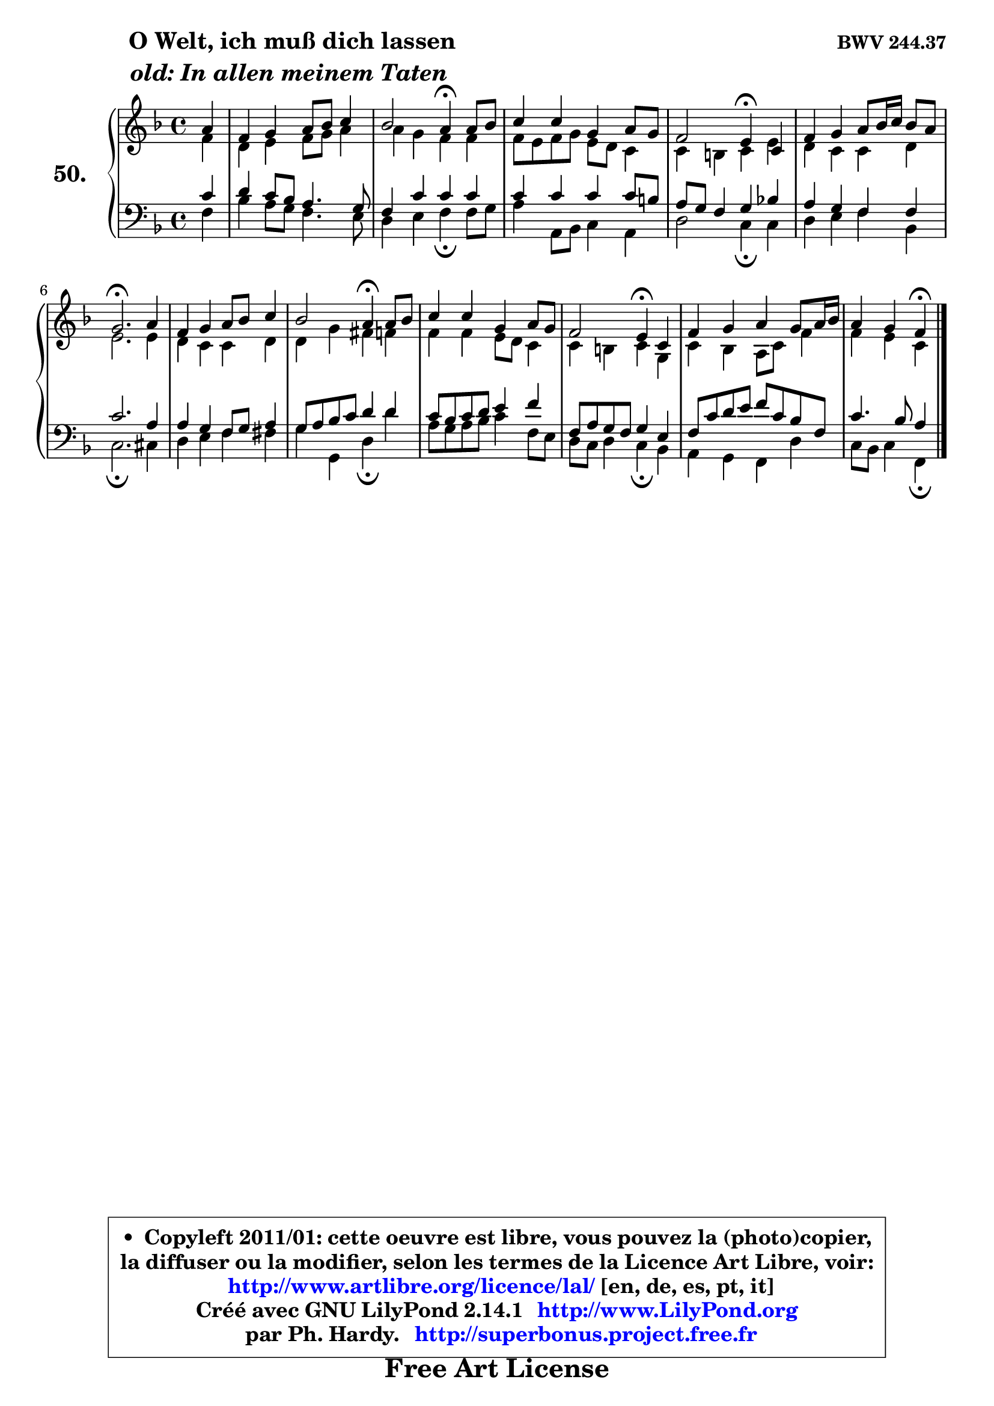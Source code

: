 
\version "2.14.1"

    \paper {
%	system-system-spacing #'padding = #0.1
%	score-system-spacing #'padding = #0.1
%	ragged-bottom = ##f
%	ragged-last-bottom = ##f
	}

    \header {
      opus = \markup { \bold "BWV 244.37" }
      piece = \markup { \hspace #9 \fontsize #2 \bold \column \center-align { \line { " O Welt, ich muß dich lassen" }
                     \line { \italic "old: In allen meinem Taten" }
                 } }
      maintainer = "Ph. Hardy"
      maintainerEmail = "superbonus.project@free.fr"
      lastupdated = "2011/Jul/20"
      tagline = \markup { \fontsize #3 \bold "Free Art License" }
      copyright = \markup { \fontsize #3  \bold   \override #'(box-padding .  1.0) \override #'(baseline-skip . 2.9) \box \column { \center-align { \fontsize #-2 \line { • \hspace #0.5 Copyleft 2011/01: cette oeuvre est libre, vous pouvez la (photo)copier, } \line { \fontsize #-2 \line {la diffuser ou la modifier, selon les termes de la Licence Art Libre, voir: } } \line { \fontsize #-2 \with-url #"http://www.artlibre.org/licence/lal/" \line { \fontsize #1 \hspace #1.0 \with-color #blue http://www.artlibre.org/licence/lal/ [en, de, es, pt, it] } } \line { \fontsize #-2 \line { Créé avec GNU LilyPond 2.14.1 \with-url #"http://www.LilyPond.org" \line { \with-color #blue \fontsize #1 \hspace #1.0 \with-color #blue http://www.LilyPond.org } } } \line { \hspace #1.0 \fontsize #-2 \line {par Ph. Hardy. } \line { \fontsize #-2 \with-url #"http://superbonus.project.free.fr" \line { \fontsize #1 \hspace #1.0 \with-color #blue http://superbonus.project.free.fr } } } } } }

	  }

  guidemidi = {
        r4 |
        R1 |
        r2 \tempo 4 = 30 r4 \tempo 4 = 78 r4 |
        R1 |
        r2 \tempo 4 = 30 r4 \tempo 4 = 78 r4 |
        R1 |
        \tempo 4 = 40 r2. \tempo 4 = 78 r4 |
        R1 |
        r2 \tempo 4 = 30 r4 \tempo 4 = 78 r4 |
        R1 |
        r2 \tempo 4 = 30 r4 \tempo 4 = 78 r4 |
        R1 |
        r2 \tempo 4 = 30 r4 
	}

  upper = {
	\time 4/4
	\key f \major
	\clef treble
	\partial 4
	\voiceOne
	<< { 
	% SOPRANO
	\set Voice.midiInstrument = "acoustic grand"
	\relative c'' {
        a4 |
        f4 g a8 bes c4 |
        bes2 a4\fermata a8 bes |
        c4 c g a8 g |
        f2 e4\fermata c4 |
        f4 g a8 bes16 c bes8 a |
        g2.\fermata a4 |
        f4 g a8 bes c4 |
        bes2 a4\fermata a8 bes |
        c4 c g a8 g |
        f2 e4\fermata c |
        f4 g a g8 a16 bes |
        a4 g f\fermata
        \bar "|."
	} % fin de relative
	}

	\context Voice="1" { \voiceTwo 
	% ALTO
	\set Voice.midiInstrument = "acoustic grand"
	\relative c' {
        f4 |
        d4 e f8 g a4 |
        a4 g f f |
        f8 e f g e d c4 |
        c4 b c e |
        d4 c c d |
        e2. e4 |
        d4 c c d |
        d4 g fis f |
        f4 f e8 d c4 |
        c4 b c g |
        c4 bes a8 c f4 |
        f4 e c
        \bar "|."
	} % fin de relative
	\oneVoice
	} >>
	}

    lower = {
	\time 4/4
	\key f \major
	\clef bass
	\partial 4
	\voiceOne
	<< { 
	% TENOR
	\set Voice.midiInstrument = "acoustic grand"
	\relative c' {
        c4 |
        d4 c8 bes a4. g8 |
        f4 c' c c |
        c4 c c c8 b |
        a8 g f4 g bes! |
        a4 g f f |
        c'2. a4 |
        a4 g f8 g a4 |
        g8 a bes c d4 d |
        c8 bes c d e4 f |
        f,8 a g f g4 e |
        f8 c' d e f c bes f |
        c'4. bes8 a4
        \bar "|."
	} % fin de relative
	}
	\context Voice="1" { \voiceTwo 
	% BASS
	\set Voice.midiInstrument = "acoustic grand"
	\relative c {
        f4 |
        bes4 a8 g f4. e8 |
        d4 e f\fermata f8 g |
        a4 a,8 bes c4 a |
        d2 c4\fermata c |
        d4 e f bes, |
        c2.\fermata cis4 |
        d4 e f fis |
        g4 g, d'\fermata d' |
        a8 g a bes c4 f,8 e |
        d8 c d4 c\fermata bes |
        a4 g f d' |
        c8 bes c4 f,4\fermata
        \bar "|."
	} % fin de relative
	\oneVoice
	} >>
	}


    \score { 

	\new PianoStaff <<
	\set PianoStaff.instrumentName = \markup { \bold \huge "50." }
	\new Staff = "upper" \upper
	\new Staff = "lower" \lower
	>>

    \layout {
%	ragged-last = ##f
	   }

         } % fin de score

  \score {
    \unfoldRepeats { << \guidemidi \upper \lower >> }
    \midi {
    \context {
     \Staff
      \remove "Staff_performer"
               }

     \context {
      \Voice
       \consists "Staff_performer"
                }

     \context { 
      \Score
      tempoWholesPerMinute = #(ly:make-moment 78 4)
		}
	    }
	}


